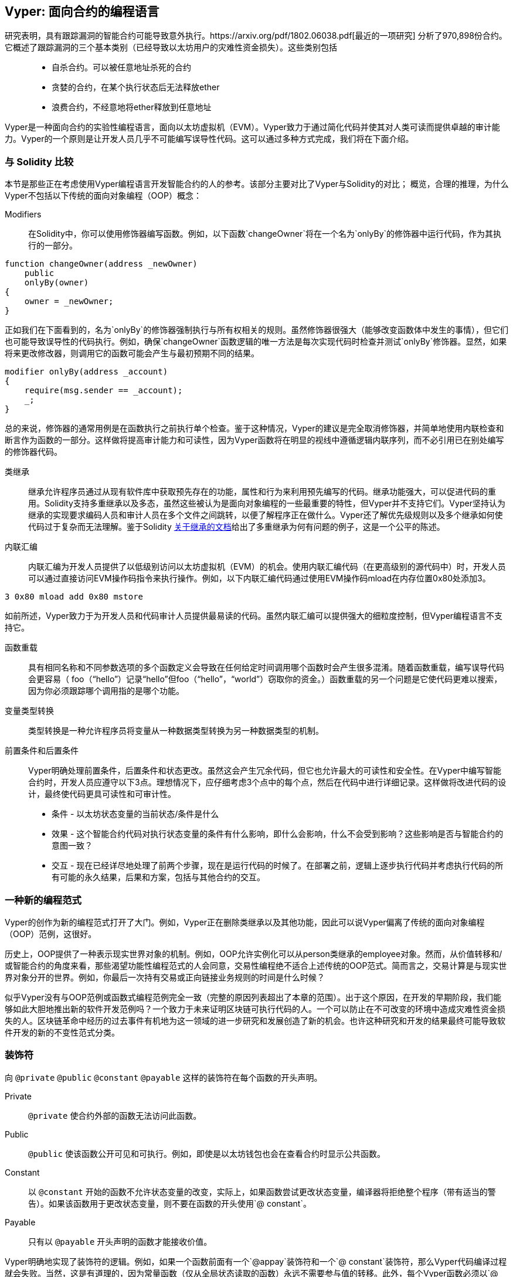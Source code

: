 [[viper_chap]]
== Vyper: 面向合约的编程语言

研究表明，具有跟踪漏洞的智能合约可能导致意外执行。https://arxiv.org/pdf/1802.06038.pdf[最近的一项研究] 分析了970,898份合约。它概述了跟踪漏洞的三个基本类别（已经导致以太坊用户的灾难性资金损失）。这些类别包括::
* 自杀合约。可以被任意地址杀死的合约
* 贪婪的合约，在某个执行状态后无法释放ether
* 浪费合约，不经意地将ether释放到任意地址

Vyper是一种面向合约的实验性编程语言，面向以太坊虚拟机（EVM）。Vyper致力于通过简化代码并使其对人类可读而提供卓越的审计能力。Vyper的一个原则是让开发人员几乎不可能编写误导性代码。这可以通过多种方式完成，我们将在下面介绍。

[[comparison_to_solidity_sec]]
=== 与 Solidity 比较

本节是那些正在考虑使用Vyper编程语言开发智能合约的人的参考。该部分主要对比了Vyper与Solidity的对比； 概览，合理的推理，为什么Vyper不包括以下传统的面向对象编程（OOP）概念：

Modifiers:: 在Solidity中，你可以使用修饰器编写函数。例如，以下函数`changeOwner`将在一个名为`onlyBy`的修饰器中运行代码，作为其执行的一部分。

[source,javascript]
----
function changeOwner(address _newOwner)
    public
    onlyBy(owner)
{
    owner = _newOwner;
}
----

正如我们在下面看到的，名为`onlyBy`的修饰器强制执行与所有权相关的规则。虽然修饰器很强大（能够改变函数体中发生的事情），但它们也可能导致误导性的代码执行。例如，确保`changeOwner`函数逻辑的唯一方法是每次实现代码时检查并测试`onlyBy`修饰器。显然，如果将来更改修改器，则调用它的函数可能会产生与最初预期不同的结果。

[source,javascript]
----
modifier onlyBy(address _account)
{
    require(msg.sender == _account);
    _;
}
----

总的来说，修饰器的通常用例是在函数执行之前执行单个检查。鉴于这种情况，Vyper的建议是完全取消修饰器，并简单地使用内联检查和断言作为函数的一部分。这样做将提高审计能力和可读性，因为Vyper函数将在明显的视线中遵循逻辑内联序列，而不必引用已在别处编写的修饰器代码。

类继承:: 继承允许程序员通过从现有软件库中获取预先存在的功能，属性和行为来利用预先编写的代码。继承功能强大，可以促进代码的重用。Solidity支持多重继承以及多态，虽然这些被认为是面向对象编程的一些最重要的特性，但Vyper并不支持它们。Vyper坚持认为继承的实现要求编码人员和审计人员在多个文件之间跳转，以便了解程序正在做什么。Vyper还了解优先级规则以及多个继承如何使代码过于复杂而无法理解。鉴于Solidity https://github.com/ethereum/solidity/blob/release/docs/contracts#inheritance[关于继承的文档]给出了多重继承为何有问题的例子，这是一个公平的陈述。

内联汇编:: 内联汇编为开发人员提供了以低级别访问以太坊虚拟机（EVM）的机会。使用内联汇编代码（在更高级别的源代码中）时，开发人员可以通过直接访问EVM操作码指令来执行操作。例如，以下内联汇编代码通过使用EVM操作码mload在内存位置0x80处添加3。

[source,assembly]
----
3 0x80 mload add 0x80 mstore
----

如前所述，Vyper致力于为开发人员和代码审计人员提供最易读的代码。虽然内联汇编可以提供强大的细粒度控制，但Vyper编程语言不支持它。

函数重载:: 具有相同名称和不同参数选项的多个函数定义会导致在任何给定时间调用哪个函数时会产生很多混淆。随着函数重载，编写误导代码会更容易（ foo（“hello”）记录“hello”但foo（“hello”，“world”）窃取你的资金。）函数重载的另一个问题是它使代码更难以搜索，因为你必须跟踪哪个调用指的是哪个功能。

变量类型转换:: 类型转换是一种允许程序员将变量从一种数据类型转换为另一种数据类型的机制。

前置条件和后置条件::
Vyper明确处理前置条件，后置条件和状态更改。虽然这会产生冗余代码，但它也允许最大的可读性和安全性。在Vyper中编写智能合约时，开发人员应遵守以下3点。理想情况下，应仔细考虑3个点中的每个点，然后在代码中进行详细记录。这样做将改进代码的设计，最终使代码更具可读性和可审计性。

* 条件 - 以太坊状态变量的当前状态/条件是什么
* 效果 - 这个智能合约代码对执行状态变量的条件有什么影响，即什么会影响，什么不会受到影响？这些影响是否与智能合约的意图一致？
* 交互 - 现在已经详尽地处理了前两个步骤，现在是运行代码的时候了。在部署之前，逻辑上逐步执行代码并考虑执行代码的所有可能的永久结果，后果和方案，包括与其他合约的交互。

[[a_new_programming_paradigm_sec]]
=== 一种新的编程范式

Vyper的创作为新的编程范式打开了大门。例如，Vyper正在删除类继承以及其他功能，因此可以说Vyper偏离了传统的面向对象编程（OOP）范例，这很好。

历史上，OOP提供了一种表示现实世界对象的机制。例如，OOP允许实例化可以从person类继承的employee对象。然而，从价值转移和/或智能合约的角度来看，那些渴望功能性编程范式的人会同意，交易性编程绝不适合上述传统的OOP范式。简而言之，交易计算是与现实世界对象分开的世界。例如，你最后一次持有交易或正向链接业务规则的时间是什么时候？

似乎Vyper没有与OOP范例或函数式编程范例完全一致（完整的原因列表超出了本章的范围）。出于这个原因，在开发的早期阶段，我们能够如此大胆地推出新的软件开发范例吗？一个致力于未来证明区块链可执行代码的人。一个可以防止在不可改变的环境中造成灾难性资金损失的人。区块链革命中经历的过去事件有机地为这一领域的进一步研究和发展创造了新的机会。也许这种研究和开发的结果最终可能导致软件开发的新的不变性范式分类。

[[decorators_sec]]
=== 装饰符
向 `@private` `@public` `@constant` `@payable` 这样的装饰符在每个函数的开头声明。

Private:: `@private` 使合约外部的函数无法访问此函数。

Public:: `@public` 使该函数公开可见和可执行。例如，即使是以太坊钱包也会在查看合约时显示公共函数。

Constant:: 以 `@constant` 开始的函数不允许状态变量的改变，实际上，如果函数尝试更改状态变量，编译器将拒绝整个程序（带有适当的警告）。如果该函数用于更改状态变量，则不要在函数的开头使用`@ constant`。

Payable:: 只有以 `@payable` 开头声明的函数才能接收价值。

Vyper明确地实现了装饰符的逻辑。例如，如果一个函数前面有一个`@appay`装饰符和一个`@ constant`装饰符，那么Vyper代码编译过程就会失败。当然，这是有道理的，因为常量函数（仅从全局状态读取的函数）永远不需要参与值的转移。此外，每个Vyper函数必须以`@ public`或`@private`装饰符开头，以避免编译失败。同时使用`@public`装饰符和`@private`装饰符的Vyper函数也会导致编译失败。

[[online_code_editor_and_compiler_sec]]
=== 在线代码编辑器和编译器

Vyper在以下URL <<https://vyper.online>> 上有自己的在线代码编辑器和编译器。这个Vyper在线编译器允许你仅使用Web浏览器编写智能合约，然后将其编译为字节码，ABI和LLL。Vyper在线编译器具有各种预先编写的智能合约，以方便你使用。这些包括简单的公开拍卖，安全的远程购买，ERC20 token等。

[[compiling_using_the_command_line_sec]]
=== 使用命令行编译
每个Vyper合约都保存在扩展名为.v.py的单个文件中。
安装完成后，Vyper可以通过运行以下命令来编译和提供字节码

vyper ~/hello_world.v.py

通过运行以下命令可以获得人类可读的ABI代码（JSON格式）

vyper -f json ~/hello_world.v.py

[[reading_and_writing_data_sec]]
=== 读写数据

智能合约可以将数据写入两个地方，即以太坊的全球状态查找树或以太坊的链数据。虽然存储，读取和修改数据的成本很高，但这些存储操作是大多数智能合约的必要组成部分。

全局状态:: 给定智能合约中的状态变量存储在以太坊的全局状态查找树中，给定的智能合约只能存储，读取和修改与该合约地址相关的数据（即智能合约无法读取或写入其他智能合约）。

Log:: 如前所述，智能合约也可以通过日志事件写入以太坊的链数据。虽然Vyper最初使用 pass:[__]logpass:[__] 语法来声明这些事件，但已经进行了更新，使Vyper的事件声明更符合Solidity的原始语法。例如，Vyper声明的一个名为MyLog的事件最初是 `MyLog: pass:[__]logpass:[__]({arg1: indexed(bytes[3])})`，Vyper的语法现在变为 `MyLog: event({arg1: indexed(bytes[3])})`。需要注意的是，在Vyper中执行日志事件仍然是如下 `log.MyLog("123")`。

虽然智能合约可以写入以太坊的链数据（通过日志事件），但智能合约无法读取他们创建的链上日志事件。尽管如此，通过日志事件写入以太坊的链数据的一个好处是，可以在公共链上由轻客户端发现和读取日志。例如，挖到的块中的logsBloom值可以指示是否存在日志事件。一旦建立，就可以通过日志路径获取 logs -> data inside a given transaction receipt。

[[erc20_token_interface_implementation_sec]]
=== ERC20令牌接口实现
Vyper已将ERC20实施为预编译合约，并允许默认使用它。
Vyper中的合约必须声明为全局变量。声明ERC20变量的示例可以是

token: address(ERC20)

[[opcodes_sec]]
=== 操作码（OPCODES）
智能合约的代码主要使用Solidity或Vyper等高级语言编写。编译器负责获取高级代码并创建它的低级解释，然后可以在以太坊虚拟机（EVM）上执行。编译器可以提取代码的最低表示（在EVM执行之前）是操作码。在这种情况下，需要高级语言（如Vyper）的每个实现来提供适当的编译机制（编译器）以允许（除其他之外）将高级代码编译到通用预定义的EVM操作码中。一个很好的例子是Vyper实现了以太坊的分片操作码。
